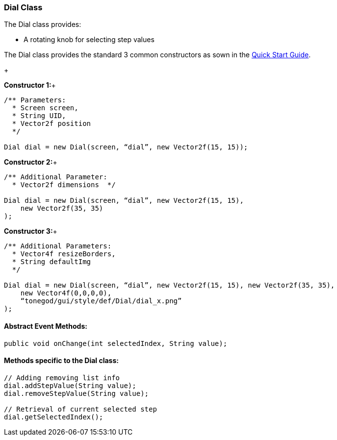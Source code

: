 

=== Dial Class

The Dial class provides:


*  A rotating knob for selecting step values

The Dial class provides the standard 3 common constructors as sown in the link:http://jmonkeyengine.org/wiki/doku.php/jme3:contributions:tonegodgui:quickstart[Quick Start Guide].


+

*Constructor 1:*+



[source,java]

----

/** Parameters:
  * Screen screen,
  * String UID,
  * Vector2f position
  */
 
Dial dial = new Dial(screen, “dial”, new Vector2f(15, 15));

----

*Constructor 2:*+



[source,java]

----

/** Additional Parameter:
  * Vector2f dimensions  */
 
Dial dial = new Dial(screen, “dial”, new Vector2f(15, 15),
    new Vector2f(35, 35)
);

----

*Constructor 3:*+



[source,java]

----

/** Additional Parameters:
  * Vector4f resizeBorders,
  * String defaultImg
  */
 
Dial dial = new Dial(screen, “dial”, new Vector2f(15, 15), new Vector2f(35, 35),
    new Vector4f(0,0,0,0),
    “tonegod/gui/style/def/Dial/dial_x.png”
);

----


==== Abstract Event Methods:

[source,java]

----

public void onChange(int selectedIndex, String value);

----


==== Methods specific to the Dial class:

[source,java]

----

// Adding removing list info
dial.addStepValue(String value);
dial.removeStepValue(String value);
 
// Retrieval of current selected step
dial.getSelectedIndex();

----
